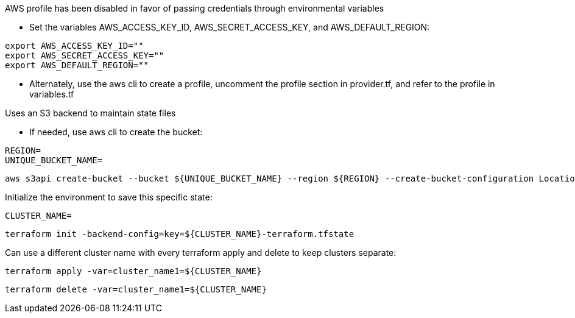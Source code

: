 .AWS profile has been disabled in favor of passing credentials through environmental variables
* Set the variables AWS_ACCESS_KEY_ID, AWS_SECRET_ACCESS_KEY, and AWS_DEFAULT_REGION:
----
export AWS_ACCESS_KEY_ID=""
export AWS_SECRET_ACCESS_KEY=""
export AWS_DEFAULT_REGION=""
----
* Alternately, use the aws cli to create a profile, uncomment the profile section in provider.tf, and refer to the profile in variables.tf

.Uses an S3 backend to maintain state files

* If needed, use aws cli to create the bucket:
----
REGION=
UNIQUE_BUCKET_NAME=
----
----
aws s3api create-bucket --bucket ${UNIQUE_BUCKET_NAME} --region ${REGION} --create-bucket-configuration LocationConstraint=${REGION}
----

.Initialize the environment to save this specific state:
----
CLUSTER_NAME=
----
----
terraform init -backend-config=key=${CLUSTER_NAME}-terraform.tfstate
----

.Can use a different cluster name with every terraform apply and delete to keep clusters separate:
----
terraform apply -var=cluster_name1=${CLUSTER_NAME}
----

----
terraform delete -var=cluster_name1=${CLUSTER_NAME}
----
